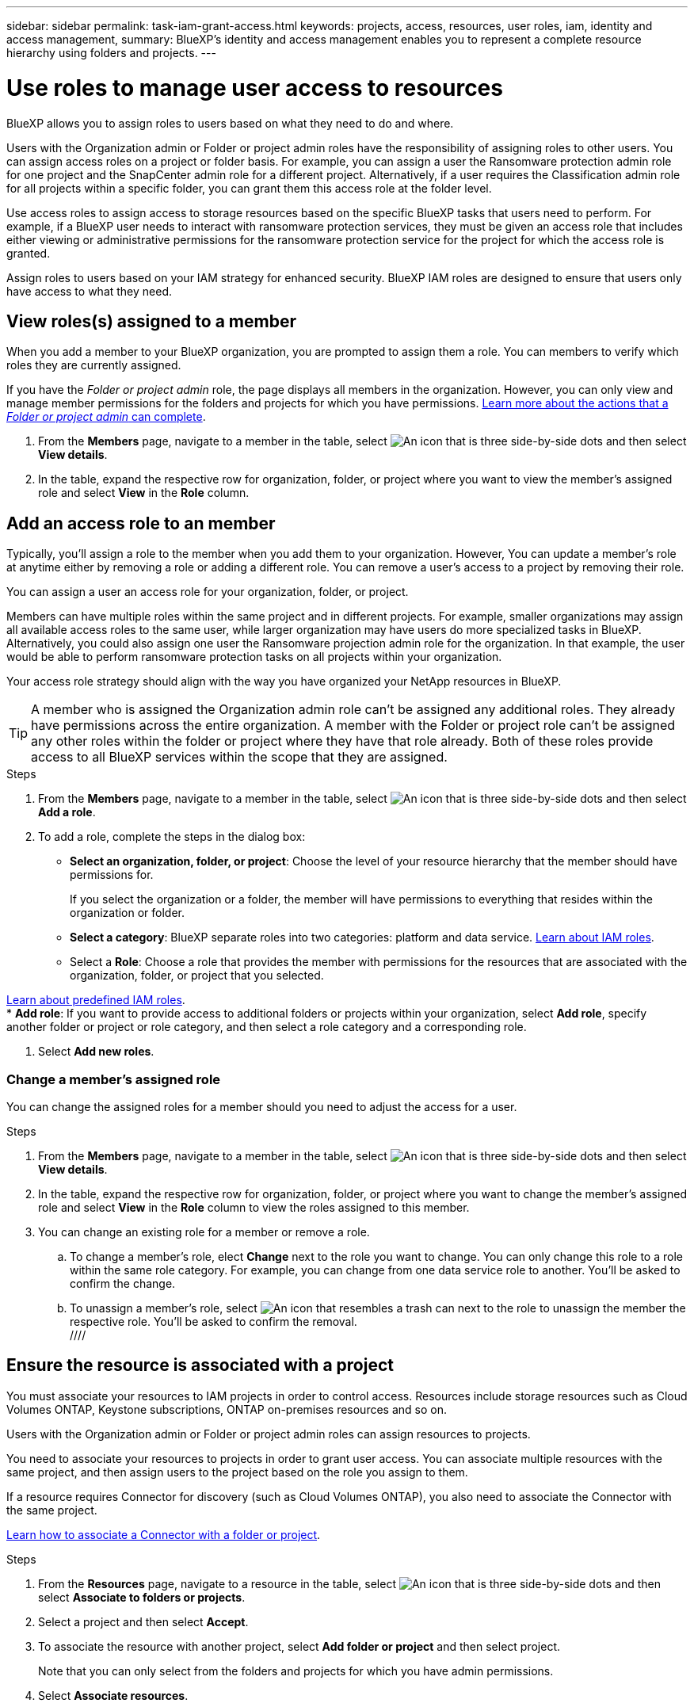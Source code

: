---
sidebar: sidebar
permalink: task-iam-grant-access.html
keywords:  projects, access, resources, user roles, iam, identity and access management, 
summary: BlueXP's identity and access management enables you to represent a complete resource hierarchy using folders and projects.
---

= Use roles to manage user access to resources
:hardbreaks:
:nofooter:
:icons: font
:linkattrs:
:imagesdir: ./media/

[.lead]
BlueXP allows you to assign roles to users based on what they need to do and where. 

Users with the Organization admin or Folder or project admin roles have the responsibility of assigning roles to other users. You can assign access roles on a project or folder basis. For example, you can assign a user the Ransomware protection admin role for one project and the SnapCenter admin role for a different project. Alternatively, if a user requires the Classification admin role for all projects within a specific folder, you can grant them this access role at the folder level.

Use access roles to assign access to storage resources based on the specific BlueXP tasks that users need to perform. For example, if a BlueXP user needs to interact with ransomware protection services, they must be given an access role that includes either viewing or administrative permissions for the ransomware protection service for the project for which the access role is granted.

Assign roles to users based on your IAM strategy for enhanced security. BlueXP IAM roles are designed to ensure that users only have access to what they need.

[#manage-permissions]
== View roles(s) assigned to a member

When you add a member to your BlueXP organization, you are prompted to assign them a role. You can members to verify which roles they are currently assigned.

If you have the _Folder or project admin_  role, the page displays all members in the organization. However, you can only view and manage member permissions for the folders and projects for which you have permissions. link:reference-iam-predefined-roles.html[Learn more about the actions that a _Folder or project admin_ can complete].

. From the *Members* page, navigate to a member in the table, select image:icon-action.png["An icon that is three side-by-side dots"] and then select *View details*.

. In the table, expand the respective row for organization, folder, or project where you want to view the member's assigned role and select *View* in the *Role* column.


== Add an access role to an member

Typically, you'll assign a role to the member when you add them to your organization. However, You can update a member's role at anytime either by removing a role or adding a different role. You can remove a user's access to a project by removing their role.

You can assign a user an access role for your organization, folder, or project. 

Members can have multiple roles within the same project and in different projects. For example, smaller organizations may assign all available access roles to the same user, while larger organization may have users do more specialized tasks in BlueXP. Alternatively, you could also assign one user the Ransomware projection admin role for the organization. In that example, the user would be able to perform ransomware protection tasks on all projects within your organization. 

Your access role strategy should align with the way you have organized your NetApp resources in BlueXP. 

TIP: A member who is assigned the Organization admin role can't be assigned any additional roles. They already have permissions across the entire organization. A member with the Folder or project role can't be assigned any other roles within the folder or project where they have that role already. Both of these roles provide access to all BlueXP services within the scope that they are assigned.

.Steps

. From the *Members* page, navigate to a member in the table, select image:icon-action.png["An icon that is three side-by-side dots"] and then select *Add a role*.

. To add a role, complete the steps in the dialog box:
+
* *Select an organization, folder, or project*: Choose the level of your resource hierarchy that the member should have permissions for.
+
If you select the organization or a folder, the member will have permissions to everything that resides within the organization or folder.

* *Select a category*: BlueXP separate roles into two categories: platform and data service. link:reference-iam-predefined-roles.html[Learn about IAM roles^].

* Select a *Role*: Choose a role that provides the member with permissions for the resources that are associated with the organization, folder, or project that you selected.

link:reference-iam-predefined-roles.html[Learn about predefined IAM roles].
* *Add role*: If you want to provide access to additional folders or projects within your organization, select *Add role*, specify another folder or project or role category, and then select a role category and a corresponding role.

. Select *Add new roles*.


=== Change a member's assigned role

You can change the assigned roles for a member should you need to adjust the access for a user.

.Steps

. From the *Members* page, navigate to a member in the table, select image:icon-action.png["An icon that is three side-by-side dots"] and then select *View details*.

. In the table, expand the respective row for organization, folder, or project where you want to change the member's assigned role and select *View* in the *Role* column to view the roles assigned to this member.

. You can change an existing role for a member or remove a role.

.. To change a member's role, elect *Change* next to the role you want to change. You can only change this role to a role within the same role category. For example, you can change from one data service role to another. You'll be asked to confirm the change.

.. To unassign a member's role, select image:icon-delete.png["An icon that resembles a trash can"] next to the role to unassign the member the respective role. You'll be asked to confirm the removal.
 //// 

== Ensure the resource is associated with a project

You must associate your resources to IAM projects in order to control access. Resources include storage resources such as Cloud Volumes ONTAP, Keystone subscriptions, ONTAP on-premises resources and so on. 

Users with the Organization admin or Folder or project admin roles can assign resources to projects.

You need to associate your resources to projects in order to grant user access. You can associate multiple resources with the same project, and then assign users to the project based on the role you assign to them.

If a resource requires Connector for discovery (such as Cloud Volumes ONTAP), you also need to associate the Connector with the same project.


link:task-iam-associate-connectors.html[Learn how to associate a Connector with a folder or project].


.Steps

. From the *Resources* page, navigate to a resource in the table, select image:icon-action.png["An icon that is three side-by-side dots"] and then select *Associate to folders or projects*.

. Select a project and then select *Accept*.

. To associate the resource with another project, select *Add folder or project* and then select  project.
+
Note that you can only select from the folders and projects for which you have admin permissions.

. Select *Associate resources*.

////






